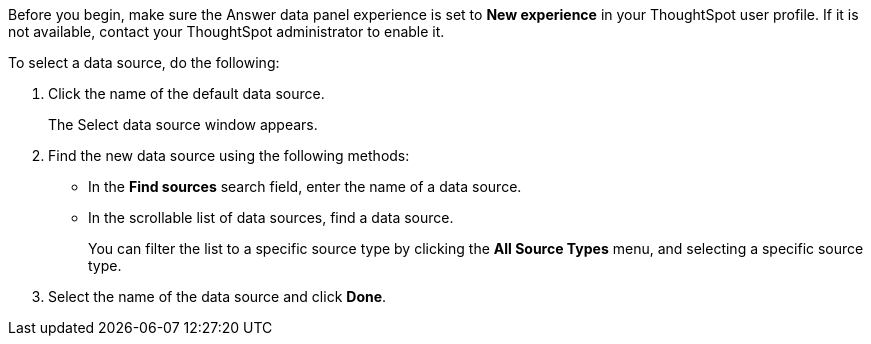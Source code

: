 Before you begin, make sure the Answer data panel experience is set to *New experience* in your ThoughtSpot user profile. If it is not available, contact your ThoughtSpot administrator to enable it.

To select a data source, do the following:

. Click the name of the default data source.
+
The Select data source window appears.
. Find the new data source using the following methods:
** In the *Find sources* search field, enter the name of a data source.
** In the scrollable list of data sources, find a data source.
+
You can filter the list to a specific source type by clicking the *All Source Types* menu, and selecting a specific source type.
. Select the name of the data source and click *Done*.

